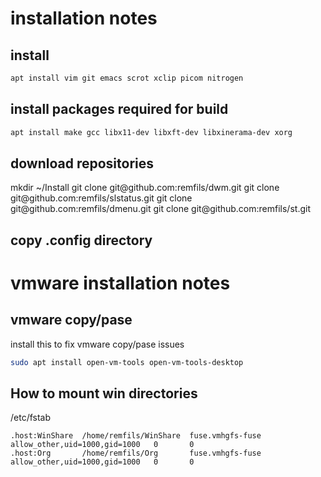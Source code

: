 * installation notes

** install 

#+begin_src sh
apt install vim git emacs scrot xclip picom nitrogen
#+end_src

** install packages required for build

#+begin_src sh
apt install make gcc libx11-dev libxft-dev libxinerama-dev xorg
#+end_src

** download repositories

mkdir ~/Install
git clone git@github.com:remfils/dwm.git
git clone git@github.com:remfils/slstatus.git
git clone git@github.com:remfils/dmenu.git
git clone git@github.com:remfils/st.git

** copy .config directory

* vmware installation notes

** vmware copy/pase

install this to fix vmware copy/pase issues

#+begin_src bash
sudo apt install open-vm-tools open-vm-tools-desktop
#+end_src

** How to mount win directories

/etc/fstab
#+begin_src text
.host:WinShare  /home/remfils/WinShare  fuse.vmhgfs-fuse        allow_other,uid=1000,gid=1000   0       0
.host:Org       /home/remfils/Org       fuse.vmhgfs-fuse        allow_other,uid=1000,gid=1000   0       0
#+end_src
